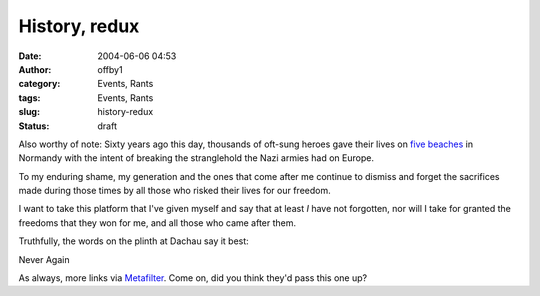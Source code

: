History, redux
##############
:date: 2004-06-06 04:53
:author: offby1
:category: Events, Rants
:tags: Events, Rants
:slug: history-redux
:status: draft

Also worthy of note: Sixty years ago this day, thousands of oft-sung
heroes gave their lives on `five
beaches <http://www.cbc.ca/stories/2004/06/04/world/reunion_040604>`__
in Normandy with the intent of breaking the stranglehold the Nazi armies
had on Europe.

To my enduring shame, my generation and the ones that come after me
continue to dismiss and forget the sacrifices made during those times by
all those who risked their lives for our freedom.

I want to take this platform that I've given myself and say that at
least *I* have not forgotten, nor will I take for granted the freedoms
that they won for me, and all those who came after them.

Truthfully, the words on the plinth at Dachau say it best:

Never Again

As always, more links via
`Metafilter <http://www.metafilter.com/mefi/33504>`__. Come on, did you
think they'd pass this one up?
